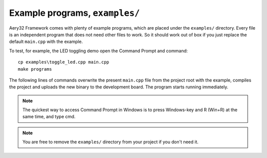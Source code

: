 Example programs, ``examples/``
===============================

Aery32 Framework comes with plenty of example programs, which are placed
under the ``examples/`` directory. Every file is an independent program
that does not need other files to work. So it should work out of box if you
just replace the default ``main.cpp`` with the example.

To test, for example, the LED toggling demo open the Command Prompt
and command::

    cp examples\toggle_led.cpp main.cpp
    make programs

The following lines of commands overwrite the present ``main.cpp`` file
from the project root with the example, compiles the project and uploads
the new binary to the development board. The program starts running
immediately.

.. note ::

    The quickest way to access Command Prompt in Windows is to press
    Windows-key and R (Win+R) at the same time, and type cmd.

.. note ::

    You are free to remove the ``examples/`` directory from your project
    if you don't need it.